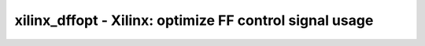 ========================================================
xilinx_dffopt - Xilinx: optimize FF control signal usage
========================================================

.. raw:: latex

    \begin{comment}

.. cmd:def:: xilinx_dffopt
    :title: Xilinx: optimize FF control signal usage



    .. code:: yoscrypt

        xilinx_dffopt [options] [selection]

    ::

        Converts hardware clock enable and set/reset signals on FFs to emulation
        using LUTs, if doing so would improve area.  Operates on post-techmap Xilinx
        cells (LUT*, FD*).


    .. code:: yoscrypt

        -lut4

    ::

            Assume a LUT4-based device (instead of a LUT6-based device).

.. raw:: latex

    \end{comment}

.. only:: latex

    ::

        
            xilinx_dffopt [options] [selection]
        
        Converts hardware clock enable and set/reset signals on FFs to emulation
        using LUTs, if doing so would improve area.  Operates on post-techmap Xilinx
        cells (LUT*, FD*).
        
            -lut4
                Assume a LUT4-based device (instead of a LUT6-based device).
        
